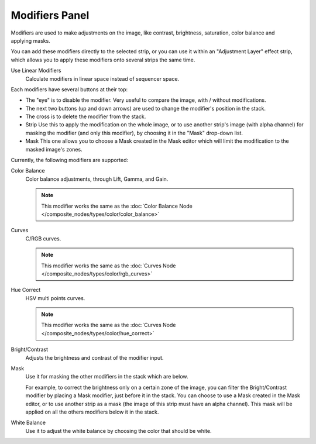 
***************
Modifiers Panel
***************

.. figure:: /images/editors_sequencer_properties_modifiers.png
   :align: right

Modifiers are used to make adjustments on the image, like contrast,
brightness, saturation, color balance and applying masks.

You can add these modifiers directly to the selected strip,
or you can use it within an "Adjustment Layer" effect strip,
which allows you to apply these modifiers onto several strips the same time.

Use Linear Modifiers
   Calculate modifiers in linear space instead of sequencer space.

Each modifiers have several buttons at their top:

- The "eye" is to disable the modifier. Very useful to compare the image, with / without modifications.
- The next two buttons (up and down arrows) are used to change the modifier's position in the stack.
- The cross is to delete the modifier from the stack.
- Strip Use this to apply the modification on the whole image,
  or to use another strip's image (with alpha channel) for masking the modifier (and only this modifier),
  by choosing it in the "Mask" drop-down list.
- Mask This one allows you to choose a Mask created in the Mask editor
  which will limit the modification to the masked image's zones.

Currently, the following modifiers are supported:

Color Balance
   Color balance adjustments, through Lift, Gamma, and Gain.

   .. note::

      This modifier works the same as the :doc:`Color Balance Node </composite_nodes/types/color/color_balance>`

Curves
   C/RGB curves.

   .. note::

      This modifier works the same as the :doc:`Curves Node </composite_nodes/types/color/rgb_curves>`

Hue Correct
   HSV multi points curves.

   .. note::

      This modifier works the same as the :doc:`Curves Node </composite_nodes/types/color/hue_correct>`

Bright/Contrast
   Adjusts the brightness and contrast of the modifier input.
Mask
   Use it for masking the other modifiers in the stack which are below.

   For example, to correct the brightness only on a certain zone of the image,
   you can filter the Bright/Contrast modifier by placing a Mask modifier,
   just before it in the stack. You can choose to use a Mask created in the Mask editor,
   or to use another strip as a mask (the image of this strip must have an alpha channel).
   This mask will be applied on all the others modifiers below it in the stack.

White Balance
   Use it to adjust the white balance by choosing the color that should be white.
